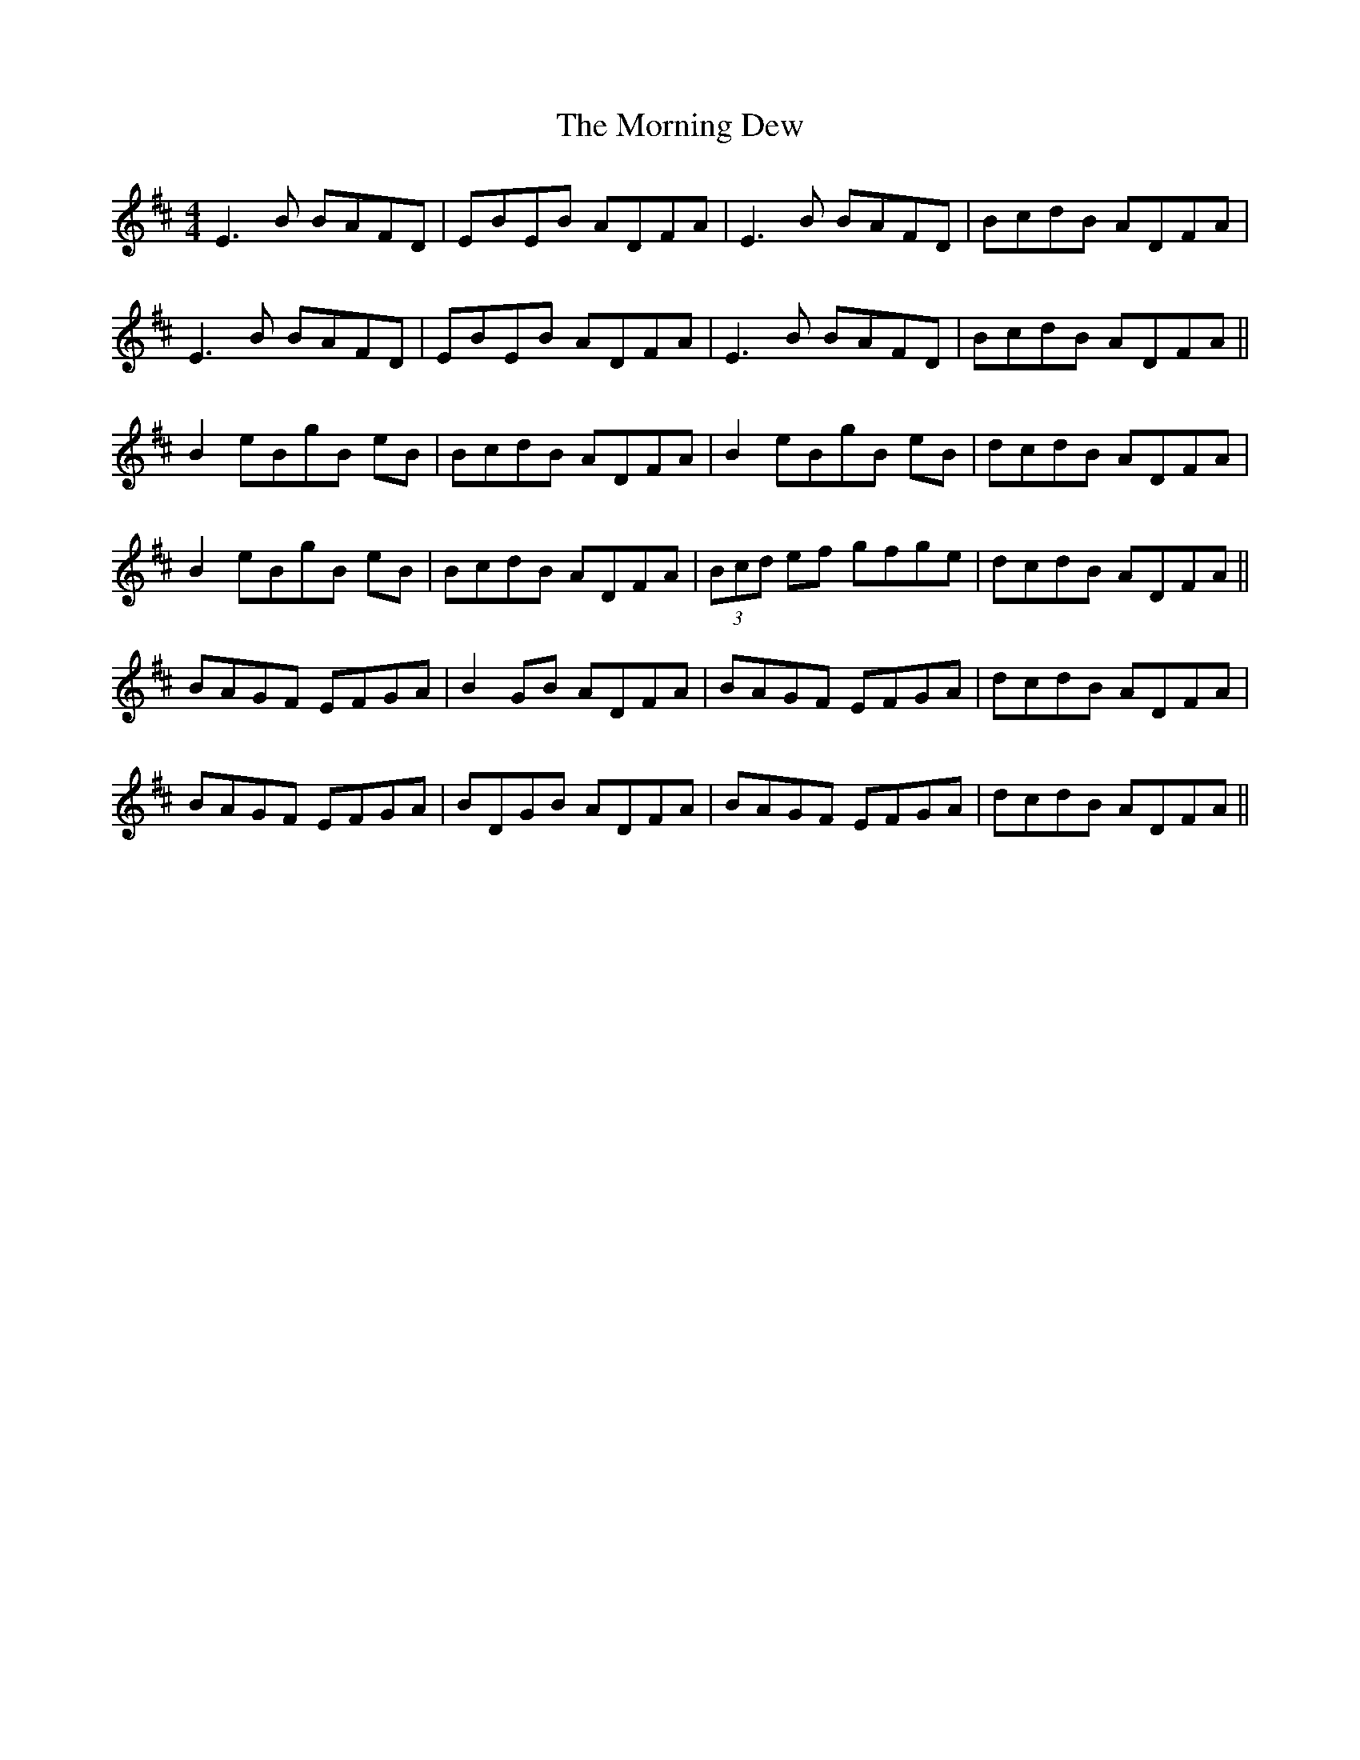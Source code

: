 X: 27716
T: Morning Dew, The
R: reel
M: 4/4
K: Edorian
E3B BAFD|EBEB ADFA|E3B BAFD|BcdB ADFA|
E3B BAFD|EBEB ADFA|E3B BAFD|BcdB ADFA||
B2 eBgB eB|BcdB ADFA|B2 eBgB eB|dcdB ADFA|
B2 eBgB eB|BcdB ADFA|(3Bcd ef gfge|dcdB ADFA||
BAGF EFGA|B2 GB ADFA|BAGF EFGA|dcdB ADFA|
BAGF EFGA|BDGB ADFA|BAGF EFGA|dcdB ADFA||

